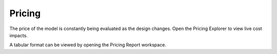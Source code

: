 Pricing
-------
The price of the model is constantly being evaluated as the design changes.  Open the Pricing Explorer to view live cost impacts.

A tabular format can be viewed by opening the Pricing Report workspace.